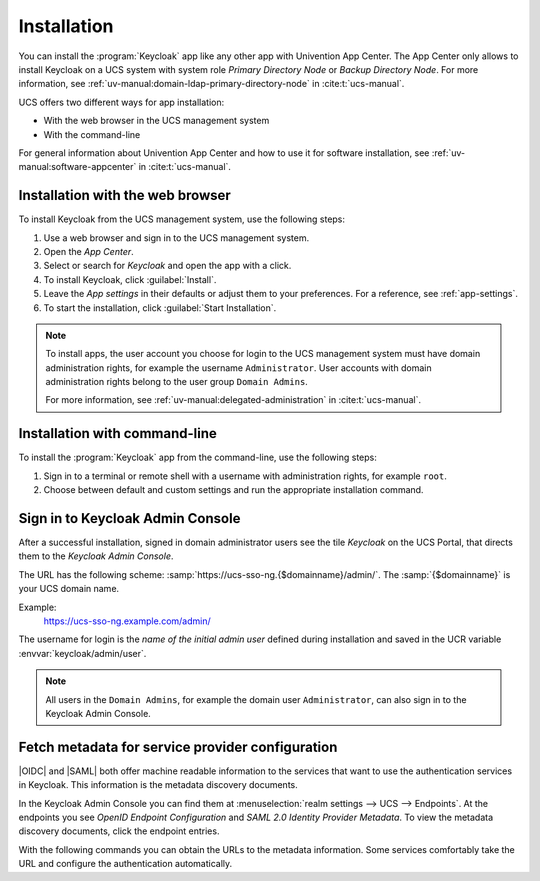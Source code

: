 .. _app-installation:

************
Installation
************

.. highlight:: console

You can install the :program:`Keycloak` app like any other app with Univention
App Center. The App Center only allows to install Keycloak on a UCS system with
system role *Primary Directory Node* or *Backup Directory Node*. For more information, see
:ref:`uv-manual:domain-ldap-primary-directory-node` in :cite:t:`ucs-manual`.

UCS offers two different ways for app installation:

* With the web browser in the UCS management system

* With the command-line

For general information about Univention App Center and how to use it for software
installation, see :ref:`uv-manual:software-appcenter` in :cite:t:`ucs-manual`.

.. _installation-browser:

Installation with the web browser
=================================

To install Keycloak from the UCS management system, use the following steps:

#. Use a web browser and sign in to the UCS management system.

#. Open the *App Center*.

#. Select or search for *Keycloak* and open the app with a click.

#. To install Keycloak, click :guilabel:`Install`.

#. Leave the *App settings* in their defaults or adjust them to your
   preferences. For a reference, see :ref:`app-settings`.

#. To start the installation, click :guilabel:`Start Installation`.

.. note::

   To install apps, the user account you choose for login to the UCS management
   system must have domain administration rights, for example the username
   ``Administrator``. User accounts with domain administration rights belong to
   the user group ``Domain Admins``.

   For more information, see :ref:`uv-manual:delegated-administration` in
   :cite:t:`ucs-manual`.

.. _installation-command-line:

Installation with command-line
==============================

To install the :program:`Keycloak` app from the command-line, use the following
steps:

#. Sign in to a terminal or remote shell with a username with administration
   rights, for example ``root``.

#. Choose between default and custom settings and run the appropriate
   installation command.

   .. tab:: Default settings

      For installation with default settings, run:

      .. code-block::

         $ univention-app install keycloak

   .. tab:: Custom settings

      To pass customized settings to the app during installation, run the
      following command:

      .. code-block::

         $ univention-app install --set $SETTING_KEY=$SETTING_VALUE keycloak

      .. caution::

         Some settings don't allow changes after installation. To overwrite
         their default values, set them before the installation. For a
         reference, see :ref:`app-settings`.

      **Example**: To define a different administration user in Keycloak, run:

      .. code-block::

         $ univention-app install --set keycloak/admin/user="Administrator" keycloak


.. _keycloak-admin-console:

Sign in to Keycloak Admin Console
=================================

After a successful installation, signed in domain administrator users see the
tile *Keycloak* on the UCS Portal, that directs them to the *Keycloak Admin
Console*.

The URL has the following scheme:
:samp:`https://ucs-sso-ng.{$domainname}/admin/`. The :samp:`{$domainname}` is your
UCS domain name.

Example:
   https://ucs-sso-ng.example.com/admin/

The username for login is the *name of the initial admin user* defined during
installation and saved in the UCR variable :envvar:`keycloak/admin/user`.

.. note::

   All users in the ``Domain Admins``, for example the domain user
   ``Administrator``, can also sign in to the Keycloak Admin Console.

.. _metadata-discovery-documents:

Fetch metadata for service provider configuration
=================================================

|OIDC| and |SAML| both offer machine readable information to the services that
want to use the authentication services in Keycloak. This information is the
metadata discovery documents.

In the Keycloak Admin Console you can find them at :menuselection:`realm
settings --> UCS --> Endpoints`. At the endpoints you see *OpenID Endpoint
Configuration* and *SAML 2.0 Identity Provider Metadata*. To view the metadata
discovery documents, click the endpoint entries.

With the following commands you can obtain the URLs to the metadata information.
Some services comfortably take the URL and configure the authentication
automatically.

.. tab:: OIDC

   To download the metadata information for |OIDC|, run the following command:

   .. code-block::

      $ wget "https://ucs-sso-ng.$(hostname -d)/keycloak/realms/ucs/.well-known/openid-configuration"

.. tab:: SAML

   To download the metadata information for |SAML|, run the following command:

   .. code-block::

      $ wget "https://ucs-sso-ng.$(hostname -d)/keycloak/realms/ucs/protocol/saml/descriptor"
